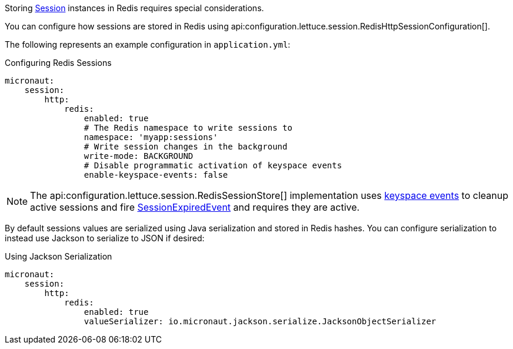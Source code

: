 Storing https://docs.micronaut.io/latest/api/io/micronaut/session/Session.html[Session] instances in Redis requires special considerations.

You can configure how sessions are stored in Redis using api:configuration.lettuce.session.RedisHttpSessionConfiguration[].

The following represents an example configuration in `application.yml`:

.Configuring Redis Sessions
[source,yaml]
----
micronaut:
    session:
        http:
            redis:
                enabled: true
                # The Redis namespace to write sessions to
                namespace: 'myapp:sessions'
                # Write session changes in the background
                write-mode: BACKGROUND
                # Disable programmatic activation of keyspace events
                enable-keyspace-events: false
----

NOTE: The api:configuration.lettuce.session.RedisSessionStore[] implementation uses https://redis.io/topics/notifications[keyspace events] to cleanup active sessions and fire https://micronaut-projects.github.io/micronaut-core/latest/api/io/micronaut/session/event/SessionExpiredEvent.html[SessionExpiredEvent] and requires they are active.

By default sessions values are serialized using Java serialization and stored in Redis hashes. You can configure serialization to instead use Jackson to serialize to JSON if desired:

.Using Jackson Serialization
[source,yaml]
----
micronaut:
    session:
        http:
            redis:
                enabled: true
                valueSerializer: io.micronaut.jackson.serialize.JacksonObjectSerializer
----
